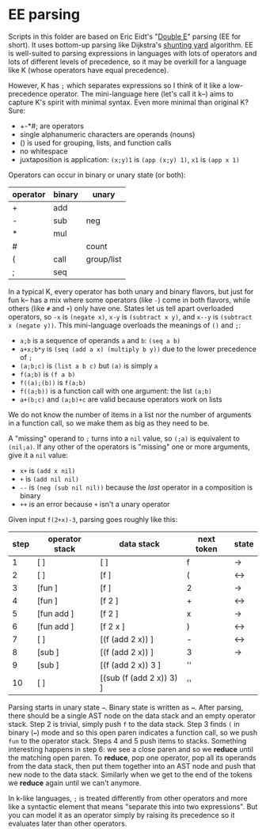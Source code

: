 * EE parsing
Scripts in this folder are based on Eric Eidt's "[[https://erikeidt.github.io/The-Double-E-Method][Double E]]" parsing (EE for short).
It uses bottom-up parsing like Dijkstra's [[https://wcipeg.com/wiki/Shunting_yard_algorithm][shunting yard]] algorithm.
EE is well-suited to parsing expressions in languages with lots of operators and lots of different levels of precedence, so it may be overkill for a language like K (whose operators have equal precedence).

However, K has =;= which separates expressions so I think of it like a low-precedence operator.
The mini-language here (let's call it k--) aims to capture K's spirit with minimal syntax.
Even more minimal than original K?
Sure:

- +-*#; are operators
- single alphanumeric characters are operands (nouns)
- () is used for grouping, lists, and function calls
- no whitespace
- juxtaposition is application: =(x;y)1= is =(app (x;y) 1)=, =x1= is =(app x 1)=

Operators can occur in binary or unary state (or both):
| operator | binary | unary      |
|----------+--------+------------|
| +        | add    |            |
| -        | sub    | neg        |
| *        | mul    |            |
| #        |        | count      |
|----------+--------+------------|
| (        | call   | group/list |
| ;        | seq    |            |

In a typical K, every operator has both unary and binary flavors, but just for fun k-- has a mix where some operators (like ~-~) come in both flavors, while others (like =#= and =+=) only have one.
States let us tell apart overloaded operators, so =-x= is =(negate x)=, =x-y= is =(subtract x y)=, and =x--y= is =(subtract x (negate y))=.
This mini-language overloads the meanings of =()= and =;=:
- =a;b= is a sequence of operands =a= and =b=: =(seq a b)=
- =a+x;b*y= is =(seq (add a x) (multiply b y))= due to the lower precedence of =;=
- =(a;b;c)= is =(list a b c)= but =(a)= is simply =a=
- =f(a;b)= is =(f a b)=
- =f((a);(b))= is =f(a;b)=
- =f((a;b))= is a function call with one argument: the list =(a;b)=
- =a+(b;c)= and =(a;b)+c= are valid because operators work on lists

We do not know the number of items in a list nor the number of arguments in a function call, so we make them as big as they need to be.

A "missing" operand to =;= turns into a =nil= value, so =(;a)= is equivalent to =(nil;a)=.
If any other of the operators is "missing" one or more arguments, give it a =nil= value:
- =x+= is =(add x nil)=
- =+= is =(add nil nil)=
- =--= is =(neg (sub nil nil))= because the /last/ operator in a composition is binary
- =++= is an error because =+= isn't a unary operator

Given input =f(2+x)-3=, parsing goes roughly like this:
| step | operator stack    | data stack                  | next token | state |
|------+-------------------+-----------------------------+------------+-------|
|    1 | [               ] | [                         ] | f          | →     |
|    2 | [               ] | [f                        ] | (          | ↔     |
|    3 | [fun            ] | [f                        ] | 2          | →     |
|    4 | [fun            ] | [f 2                      ] | +          | ↔     |
|    5 | [fun add        ] | [f 2                      ] | x          | →     |
|    6 | [fun add        ] | [f 2 x                    ] | )          | ↔     |
|    7 | [               ] | [(f (add 2 x))            ] | -          | ↔     |
|    8 | [sub            ] | [(f (add 2 x))            ] | 3          | →     |
|    9 | [sub            ] | [(f (add 2 x)) 3          ] | ''         |       |
|   10 | [               ] | [(sub (f (add 2 x)) 3)    ] | ''         |       |

Parsing starts in unary state =→=.
Binary state is written as =↔=.
After parsing, there should be a single AST node on the data stack and an empty operator stack.
Step 2 is trivial, simply push =f= to the data stack.
Step 3 finds =(= in binary (=↔=) mode and so this open paren indicates a function call, so we push =fun= to the operator stack.
Steps 4 and 5 push items to stacks.
Something interesting happens in step 6: we see a close paren and so we *reduce* until the matching open paren.
To *reduce*, pop one operator, pop all its operands from the data stack, then put them together into an AST node and push that new node to the data stack.
Similarly when we get to the end of the tokens we *reduce* again until we can't anymore.

In k-like languages, =;= is treated differently from other operators and more like a syntactic element that means "separate this into two expressions".
But you can model it as an operator simply by raising its precedence so it evaluates later than other operators.
